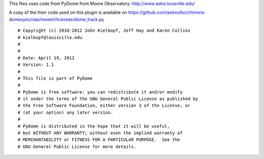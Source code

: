 This files uses code from PyDome from Moore Observatory:
http://www.astro.louisville.edu/

A copy of the their code used on this plugin is available on
https://github.com/astroufsc/chimera-domesync/raw/master/licenses/dome_track.py

::

    # Copyright (c) 2010-2012 John Kielkopf, Jeff Hay and Karen Collins
    # kielkopf@louisville.edu
    #
    #
    # Date: April 19, 2012
    # Version: 1.1
    #
    # This file is part of PyDome
    #
    # PyDome is free software: you can redistribute it and/or modify
    # it under the terms of the GNU General Public License as published by
    # the Free Software Foundation, either version 3 of the License, or
    # (at your option) any later version.
    #
    # PyDome is distributed in the hope that it will be useful,
    # but WITHOUT ANY WARRANTY; without even the implied warranty of
    # MERCHANTABILITY or FITNESS FOR A PARTICULAR PURPOSE.  See the
    # GNU General Public License for more details.

